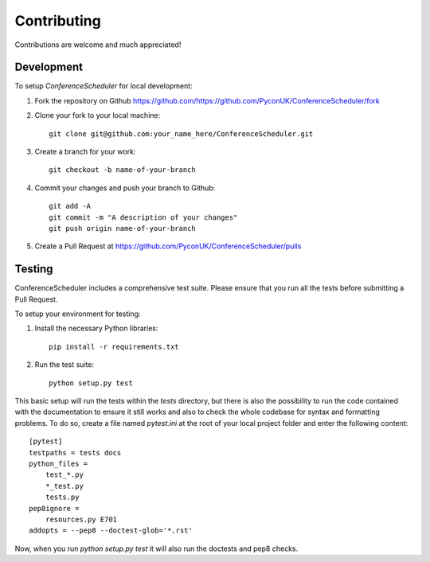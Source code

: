 Contributing
############

Contributions are welcome and much appreciated!

Development
-----------

To setup `ConferenceScheduler` for local development:

1. Fork the repository on Github `<https://github.com/https://github.com/PyconUK/ConferenceScheduler/fork>`_
2. Clone your fork to your local machine::

    git clone git@github.com:your_name_here/ConferenceScheduler.git

3. Create a branch for your work::

    git checkout -b name-of-your-branch

4. Commit your changes and push your branch to Github::

    git add -A
    git commit -m "A description of your changes"
    git push origin name-of-your-branch

5. Create a Pull Request at `<https://github.com/PyconUK/ConferenceScheduler/pulls>`_


Testing
-------

ConferenceScheduler includes a comprehensive test suite. Please ensure that you run all the tests before submitting a Pull Request.

To setup your environment for testing:

1. Install the necessary Python libraries::

    pip install -r requirements.txt

2. Run the test suite::

    python setup.py test

This basic setup will run the tests within the `tests` directory, but there is also the possibility to run
the code contained with the documentation to ensure it still works and also to check the whole codebase for syntax and formatting problems. To do so, create a file named `pytest.ini` at the root of your local project folder and enter the following content::

    [pytest]
    testpaths = tests docs
    python_files =
        test_*.py
        *_test.py
        tests.py
    pep8ignore =
        resources.py E701
    addopts = --pep8 --doctest-glob='*.rst'

Now, when you run `python setup.py test` it will also run the doctests and pep8 checks.
